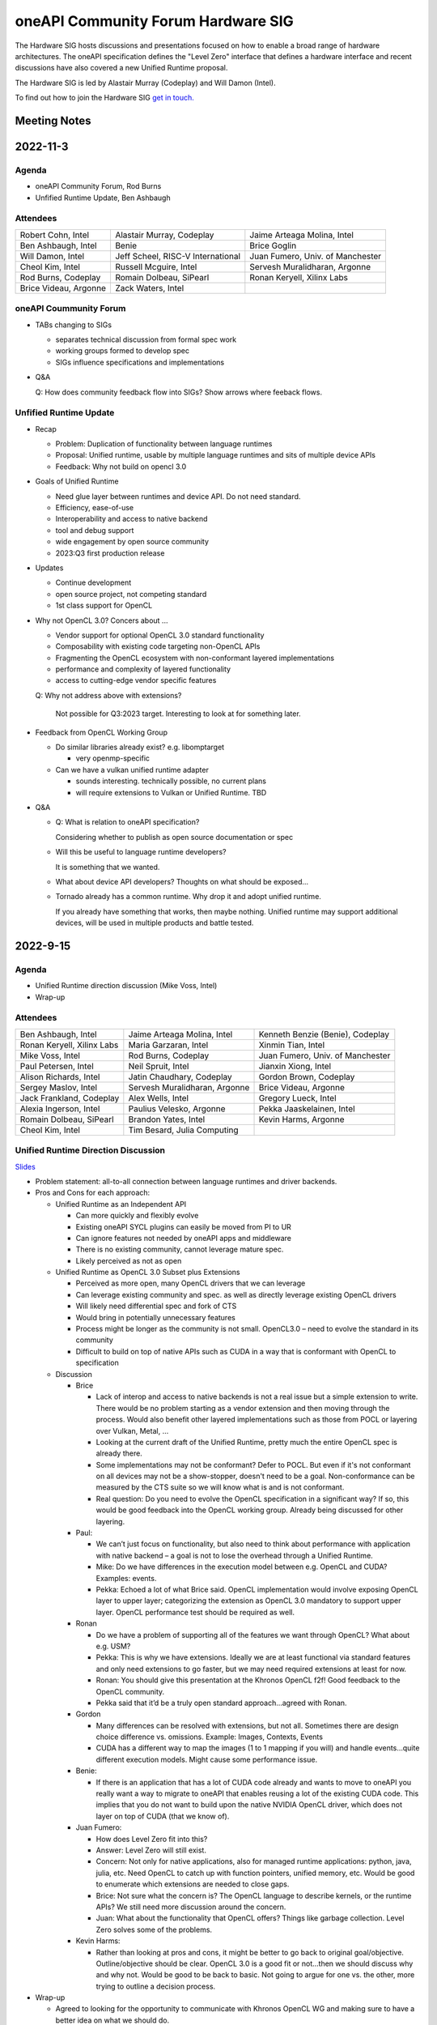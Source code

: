 ===================================
oneAPI Community Forum Hardware SIG
===================================

The Hardware SIG hosts discussions and presentations focused on
how to enable a broad range of hardware architectures. The
oneAPI specification defines the "Level Zero" interface that
defines a hardware interface and recent discussions have also
covered a new Unified Runtime proposal.

The Hardware SIG is led by Alastair Murray (Codeplay) and Will Damon (Intel).

To find out how to join the Hardware SIG `get in touch. <https://www.oneapi.io/community/>`__

Meeting Notes
=============

2022-11-3
=========

Agenda
------

* oneAPI Community Forum, Rod Burns
* Unfified Runtime Update, Ben Ashbaugh

Attendees
---------

.. list-table::

   * - Robert Cohn, Intel
     - Alastair Murray, Codeplay
     - Jaime Arteaga Molina, Intel
   * - Ben Ashbaugh, Intel
     - Benie
     - Brice Goglin
   * - Will Damon, Intel
     - Jeff Scheel, RISC-V International
     - Juan Fumero, Univ. of Manchester
   * - Cheol Kim, Intel
     - Russell Mcguire, Intel
     - Servesh Muralidharan, Argonne
   * - Rod Burns, Codeplay
     - Romain Dolbeau, SiPearl
     - Ronan Keryell, Xilinx Labs
   * - Brice Videau, Argonne
     - Zack Waters, Intel
     -

oneAPI Coummunity Forum
-----------------------

* TABs changing to SIGs

  * separates technical discussion from formal spec work
  * working groups formed to develop spec
  * SIGs influence specifications and implementations

* Q&A

  Q: How does community feedback flow into SIGs? Show arrows where
  feeback flows.

Unfified Runtime Update
-----------------------

* Recap

  * Problem: Duplication of functionality between language runtimes
  * Proposal: Unified runtime, usable by multiple language runtimes
    and sits of multiple device APIs
  * Feedback: Why not build on opencl 3.0

* Goals of Unified Runtime

  * Need glue layer between runtimes and device API. Do not need
    standard.
  * Efficiency, ease-of-use
  * Interoperability and access to native backend
  * tool and debug support
  * wide engagement by open source community
  * 2023:Q3 first production release

* Updates

  * Continue development
  * open source project, not competing standard
  * 1st class support for OpenCL

* Why not OpenCL 3.0? Concers about ...

  * Vendor support for optional OpenCL 3.0 standard functionality
  * Composability with existing code targeting non-OpenCL APIs
  * Fragmenting the OpenCL ecosystem with non-conformant layered
    implementations
  * performance and complexity of layered functionality
  * access to cutting-edge vendor specific features

  Q: Why not address above with extensions?

     Not possible for Q3:2023 target. Interesting to look at for
     something later.

* Feedback from OpenCL Working Group

  * Do similar libraries already exist? e.g. libomptarget

    * very openmp-specific

  * Can we have a vulkan unified runtime adapter

    * sounds interesting. technically possible, no current plans
    * will require extensions to Vulkan or Unified Runtime. TBD

* Q&A

  * Q: What is relation to oneAPI specification?

    Considering whether to publish as open source documentation or
    spec

  * Will this be useful to language runtime developers?

    It is something that we wanted.


  * What about device API developers? Thoughts on what should be
    exposed...

  * Tornado already has a common runtime. Why drop it and adopt
    unified runtime.

    If you already have something that works, then maybe
    nothing. Unified runtime may support additional devices, will be
    used in multiple products and battle tested.


2022-9-15
=========

Agenda
------

* Unified Runtime direction discussion (Mike Voss, Intel)
* Wrap-up

Attendees
---------

.. list-table::

   * - Ben Ashbaugh, Intel
     - Jaime Arteaga Molina, Intel
     - Kenneth Benzie (Benie), Codeplay
   * - Ronan Keryell, Xilinx Labs
     - Maria Garzaran, Intel
     - Xinmin Tian, Intel
   * - Mike Voss, Intel
     - Rod Burns, Codeplay
     - Juan Fumero, Univ. of Manchester
   * - Paul Petersen, Intel
     - Neil Spruit, Intel
     - Jianxin Xiong, Intel
   * - Alison Richards, Intel
     - Jatin Chaudhary, Codeplay
     - Gordon Brown, Codeplay
   * - Sergey Maslov, Intel
     - Servesh Muralidharan, Argonne
     - Brice Videau, Argonne
   * - Jack Frankland, Codeplay
     - Alex Wells, Intel
     - Gregory Lueck, Intel
   * - Alexia Ingerson, Intel
     - Paulius Velesko, Argonne
     - Pekka Jaaskelainen, Intel
   * - Romain Dolbeau, SiPearl
     - Brandon Yates, Intel
     - Kevin Harms, Argonne
   * - Cheol Kim, Intel
     - Tim Besard, Julia Computing
     -

Unified Runtime Direction Discussion
------------------------------------

`Slides <presentations/Level-Zero-Spec-v1.5.pdf>`__

* Problem statement: all-to-all connection between language runtimes
  and driver backends.

* Pros and Cons for each approach:

  * Unified Runtime as an Independent API

    * Can more quickly and flexibly evolve
    * Existing oneAPI SYCL plugins can easily be moved from PI to UR
    * Can ignore features not needed by oneAPI apps and middleware
    * There is no existing community, cannot leverage mature spec.
    * Likely perceived as not as open

  * Unified Runtime as OpenCL 3.0 Subset plus Extensions

    * Perceived as more open, many OpenCL drivers that we can leverage
    * Can leverage existing community and spec. as well as directly
      leverage existing OpenCL drivers
    * Will likely need differential spec and fork of CTS
    * Would bring in potentially unnecessary features
    * Process might be longer as the community is not small.
      OpenCL3.0 – need to evolve the standard in its community
    * Difficult to build on top of native APIs such as CUDA in a way
      that is conformant with OpenCL to specification

  * Discussion

    * Brice

      * Lack of interop and access to native backends is not a real
        issue but a simple extension to write.  There would be no
        problem starting as a vendor extension and then moving through
        the process.  Would also benefit other layered implementations
        such as those from POCL or layering over Vulkan, Metal, …
      * Looking at the current draft of the Unified Runtime, pretty
        much the entire OpenCL spec is already there.
      * Some implementations may not be conformant?  Defer to POCL.
        But even if it's not conformant on all devices may not be a
        show-stopper, doesn't need to be a goal.  Non-conformance can
        be measured by the CTS suite so we will know what is and is
        not conformant.
      * Real question: Do you need to evolve the OpenCL specification
        in a significant way?  If so, this would be good feedback into
        the OpenCL working group.  Already being discussed for other
        layering.

    * Paul:

      * We can’t just focus on functionality, but also need to think
        about performance with application with native backend – a
        goal is not to lose the overhead through a Unified Runtime.
      * Mike: Do we have differences in the execution model between
        e.g. OpenCL and CUDA?  Examples: events.
      * Pekka: Echoed a lot of what Brice said.  OpenCL implementation
        would involve exposing OpenCL layer to upper layer;
        categorizing the extension as OpenCL 3.0 mandatory to support
        upper layer.  OpenCL performance test should be required as
        well.

    * Ronan

      * Do we have a problem of supporting all of the features we want
        through OpenCL?  What about e.g. USM?
      * Pekka: This is why we have extensions.  Ideally we are at
        least functional via standard features and only need
        extensions to go faster, but we may need required extensions
        at least for now.
      * Ronan: You should give this presentation at the Khronos OpenCL
        f2f!  Good feedback to the OpenCL community.
      * Pekka said that it’d be a truly open standard
        approach...agreed with Ronan.

    * Gordon

      * Many differences can be resolved with extensions, but not all.
        Sometimes there are design choice difference vs. omissions.
        Example: Images, Contexts, Events
      * CUDA has a different way to map the images (1 to 1 mapping if
        you will) and handle events…quite different execution models.
        Might cause some performance issue.

    * Benie:

      * If there is an application that has a lot of CUDA code already
        and wants to move to oneAPI you really want a way to migrate
        to oneAPI that enables reusing a lot of the existing CUDA
        code.  This implies that you do not want to build upon the
        native NVIDIA OpenCL driver, which does not layer on top of
        CUDA (that we know of).

    * Juan Fumero:

      * How does Level Zero fit into this?
      * Answer: Level Zero will still exist.
      * Concern: Not only for native applications, also for managed
        runtime applications: python, java, julia, etc.  Need OpenCL
        to catch up with function pointers, unified memory, etc.
        Would be good to enumerate which extensions are needed to
        close gaps.
      * Brice: Not sure what the concern is?  The OpenCL language to
        describe kernels, or the runtime APIs?  We still need more
        discussion around the concern.
      * Juan: What about the functionality that OpenCL offers?  Things
        like garbage collection.  Level Zero solves some of the
        problems.

    * Kevin Harms:

      * Rather than looking at pros and cons, it might be better to go
        back to original goal/objective.  Outline/objective should be
        clear.  OpenCL 3.0 is a good fit or not…then we should discuss
        why and why not.  Would be good to be back to basic.  Not
        going to argue for one vs. the other, more trying to outline a
        decision process.

* Wrap-up

  * Agreed to looking for the opportunity to communicate with Khronos
    OpenCL WG and making sure to have a better idea on what we should
    do.

  * Agreed to discuss more on the Unified Runtime direction at the
    next TAB meeting.


2022-8-18
=========

Agenda
------

.. list-table::

  * - Topic
    - Presenter
  * - What is in Level Zero v1.5?
    - Jaime Arteaga Molina
  * - Unified Runtime
    - Zack Waters

Attendees
---------

.. list-table::

   * - Ben Ashbaugh, Intel
     - Alastair Murray, Codeplay
     - Jaime Arteaga, Intel
   * - Kenneth Benzie (Benie), Codeplay
     - Brice Goglin
     - Arlin Davis, Intel
   * - Ravi Ganapathi, Intel
     - Gordon Brown, Codeplay
     - Kevin Harms, Argonne
   * - Hugh Delaney, Codeplay
     - Jack Kirk, Codeplay
     - Jeff Scheel, RISC-V International
   * - Juan Fumero, Univ. of Manchester
     - Ronan Keryell, AMD Xilinx
     - Cheol Kim, Intel
   * - Greg Lueck, Intel
     - Sergey Maslov, Intel
     - Mehdi Goli, Codeplay
   * - Steena Monteiro, Intel
     - Servesh Muralidharan, Argonne
     - Nicolas Miller, Codeplay
   * - Paolo Gorlani, Codeplay
     - Paulius Velesko
     - Paul Petersen, Intel
   * - Romain Dolbeau, SiPearl
     - Tadej Giglaric,
     - Xinmin Tian, Intel
   * - Tim Besard, Julia Computing
     - Peng Tu, Intel
     - Victor Lumuller, Codeplay
   * - Brice Videau, Argonne
     - Michael Voss, Intel
     - Zack Waters, Intel
   * - Brandon Yates, Intel
     - Ravindra Babu Ganapathi, Intel
     - Russell Mcguire, Intel


Level Zero v1.5
---------------

`Slides <presentations/Level-Zero-Spec-v1.5.pdf>`__

* Reviewing Public Issues for Level Zero v1.5
* Top issue: #7, improving the interaction of sysman and the core
  APIs, remove environment variable.

  * Servesh: Is there a way in the API to determine what can and
    cannot be done?  Basically, can we define what you can and cannot
    do as an unprivileged user?

    * Jaime: Is this an implementation detail?
    * Zack: We should define a return value for insufficient permissions.
    * Jaime: We already have this return value.
    * Servesh: Usage model is that you need to perform a series of
      calls and want to know if they will succeed.
    * Suggest filing an issue for discussion.

  * Also: #11, Device and metric timestamp synchronization.
  * Remainder are documentation updates:

    * #6, Add IPC support for host allocations.

      * Jaime: Note, this doesn't include support for shared
        allocations, only adds support for host allocations.

    * #8, Clarify that a context created against a root device
      automatically includes all of its sub-devices.

      * Purely documentation, driver is already behaving this way.

    * #9, Allowing IPC events with timestamp events.

      * Can't think of a reason to disallow this.

  * Jaime: Are there any other must-fix issues for v1.5?
  * Brice: It would be easiest to add a GitHub milestone for these
    issues, for tracking.
  * There are a few other issues that have come in recently, but they
    may not make v1.5:

    * #12, deprecated power limits APIs.
    * #5, consider extending event states beyond 2?
    * #13, callback when Level Zero frees memory.

      * Peng: Good direction to make this more general.  Another
        request is to indicate when Level Zero is finished with a
        command list.

  * All the issues have been posted on the Level Zero GitHub; we’d
    appreciate for your feedback and input.
  * Timeline:

    * Targeting a release candidate in September.
    * Targeting release in October.

  * Github spec source walkthrough (Zack).
  * Ronan: As a general question, are you looking at all at embedded
    or safety critical applications?  Note that things like callbacks
    are forbidden in safety critical contexts.

    * Zack: Many features are optional since not all devices support
      every feature, so perhaps an embedded device might not support
      callbacks.

  * Brice: How do you plan to handle removal of experimental
    extensions or promotion of experimental extensions to standard
    extensions or core features?  Specifically looking at symbols in
    the loader and entries in the DDI table.

    * Brandon: We can't remove anything from the dispatch tables, need
      to maintain backwards compatibility.
    * Jaime: At least, we need to keep the symbols until the next
      major version.
    * Zack: We do allow experimental extensions to change things like
      the function signature.  Does this cause a problem for the
      loader?
    * Brice: Yes, it could.
    * Zack: Maybe we need to do something differently for experimental
      extensions then.

Unified Runtime
---------------

* Walked through the posted Unified Runtime ver.0.5 specification.
* Reviewed the overview and objective: Intro - Unified Runtime API for
  interface for Parallel Language Runtimes such as Julia etc.  Unified
  Runtime API enumerates Open CL, ROCm, CUDA, and others through the
  API.  Runtime is extensible - new support platform with platforms;
  new functionalities, some features that CUDA and Open CL provide.
  We have ability for platform extensions with Unified Runtime API.
  Extension interfaces provide native access to the platforms - Open
  CL, CL objects, etc.  We want the Runtime easier to be used.
* Fundamentals - overview of API designs; repo will be coming soon;
  working on it with Legal.  Naming convention: zer for now, other
  conventions in the future.
* Multithreading and concurrency; overall ABI - backward compatibility
  requirement stated on the spec.
* Programming guide - API documentations that state structures,
  descriptions, etc.  Platforms represent a collection of physical
  devices in the system accessed by the same driver.
* Queue and Enqueue: how to take the kernels and launch the device; A
  queue object represents a logic input stream to a device
* Native driver access - a set of APIs provide accessors for native
  handles.  We can leverage a platform extensions to convert the
  native handle to a driver handle. Given a zer_program_handle_t
* Brice: Somebody copy-pasted OpenCL.  Why not just use OpenCL?  Each
  of the APIs is basically the exact equivalent of OpenCL.

  * Zack: Want to evolve more towards Level Zero.  Started with what
    we have for SYCL.
  * Servesh: Maybe a different question.  What is the added value
    vs. calling Level Zero or OpenCL?
  * Brice: The added value is bring back everything that was stripped
    from OpenCL in Level Zero.

* Kevin Harms: Suggest updating the top-level document to add an
  application.  Would the expectation be that an application only
  calls through the parallel language runtime?  Or could it (would
  it?) directly interface with the unified runtime?

  * Paul: We expect that most applications will call through a
    parallel language runtime, but it is a layered architecture and
    applications can call into the lower levels if desired.
  * Jeff (RISC-V): Availability is key.
  * Jeff: The advantage is less for existing applications that are
    already programming towards the lower-level layers, and more for
    the next application that can take advantage of hardware that they
    may not otherwise.

* Kevin: Will the Intel OpenMP adopt the Unified Runtime API?

  * Paul: Yes, especially for accelerator offload.  The OpenMP
    libtarget API would target the unified runtime rather than Level
    Zero.

* Gordon: Is there a long-term goal to improve interoperability if
  SYCL and OpenMP both layer on the unified runtime?

  * aul: Yes.  Provides an opportunity to share the same abstractions.

* Juan Fumero: Is the input always SPIR-V?  How will this work for
  CUDA?  Could it be PTX IL instead?


2022-6-9
========

Agenda
------

.. list-table::

  * - Topic
    - Presenter
    - Time
  * - `Intro about Level Zero TAB & Roadmap`_
    - Paul Petersen, Intel
    - 20 min
  * - `Level Zero Specification & How to Participate`_
    - Zack Waters, Intel
    - 20 min
  * - `Discussion Topic:  Separation of Sysman from core Level Zero APIs`_
    - Ben Ashbaugh, Intel
    - 20 min
  * - Wrap up, Question & Answer
    - All
    - 10 min


Attendees
---------

.. list-table::

   * - Robert Cohn, Intel
     - Alastair Murray, Codeplay
     - Jaime Arteaga Molina, Intel
   * - Ben Ashbaugh, Intel
     - Benie, Codeplay
     - Brice Goglin
   * - Arlin Davis, Intel
     - En Shao (ICT)
     - Ravindra Babu Ganapathi, Intel
   * - Alexia Ingerson, Intel
     - Juan Fumero, University of Manchester
     - Rahul Khanna, Intel
   * - Cheol Kim, Intel
     - Sergey Maslov, Intel
     - Michal Mrozek, Intel
   * - Servesh Muralidharan, Argonne
     - Paul Petersen, Intel
     - Raja Apphuswamy, EURECOM
   * - Laura Reznikov, Intel
     - Romain Dolbeau
     - Xinmin Tian, Intel
   * - Tim Besard, Julia Computing
     - Peng Tu, Intel
     - Brice Videau, Argonne
   * - Vincent Casillas
     - Michael Voss, Intel
     - Zack Waters, Intel
   * - Jianxin Xiong, Intel
     - Brandon Yates, Intel
     - Russel Mcquire, Intel
   * - Kevin Harms
     -
     -


Intro about Level Zero TAB & Roadmap
------------------------------------

`Slides <presentations/l0-tab-intro.pdf>`__

.. notes for the topic

- There is contribution guideline on the Github.
- What is the right cadence, frequency?  What kind of interest level?
  Any feedback?  oneAPI is trying to solve a difficult problem.
- LevelZero spec has been shared from beta 1.0
- Does oneAPI need a Unified Runtime?  We might want to partition?  We
  could simplify it as a hardware device layer.  Device Abstraction
  should be required.
- What is the primitive function that we have not been covering so far
  to support your fav language?
- Do we need special support for the CPU?  CPU device driver or
  resource management?  Leverage common components…memory structure
  for heterogeneous compute platforms.  Proposing Unified Runtime API.
  It's a fairly radical sw infra…relatively major change to our sw
  structure.  Revolutionary change should be required.  Need a smooth
  transition to discuss and agree the directions at TAB and other
  places.


Level Zero Specification & How to Participate
---------------------------------------------

`Slides <presentations/22ww24_LevelZeroSpec_TAB.pdf>`__

- Spec.1.4 has been published in May
- Starting with Level Zero spec. v1.5.
- Scripts generate spec and headers from API spec and programming
  guide; covering YAML, headers, implementation to make sure codes are
  compiled, and API spec.  Programming guides are validated by script.
- Trying to ensure backward compatibility: minor version increment,
  major version increment
- Next steps: release spec dev framework, post spec issues from
  internal repo, organize candidate spec update for spec v1.5.
- Pls contribute to Level Zero spec, help us evolve Level Zero, and
  propose new feature required. What Level Zero topics should be
  covered in future TAB meeting?
- What's the relationship between Implementation and spec?  Spec
  without implementation led to errors that are hard to fix. Now we
  wait for implementation before finalization. Prove out a feature as
  an extension, even if inclusion in spec is the goal.

Discussion Topic:  Separation of Sysman from core Level Zero APIs
-----------------------------------------------------------------

`Slides <presentations/22ww24_Sysman_TAB.pdf>`__

- Currently LZ Sysman is tightly coupled to LZ Core APIs, a problem is
  that it's unclear who should enable Sysman, and how and when.
- Proposal from Ben: Add a zeslnit() for initializing sysman,
  independent of zelnit(), add query functions for sysman driver and
  device support, add function to get sysman handle from coreAPI
  handle, consider enumerating sysman separately from core APIs.
- Questions from Ben: right direction?  How important is backward
  compatibility?  Do we need to separate privileged sysman form
  unprivileged sysman?  How to handle ZES-ENABLE_SYSMAN_LOW_POWER?  Do
  we need to decouple other tools as well (e.g. debugging)?
- Servesh - how will we separate Sysman from the Core?  We'd enable
  decouple…but answer is it all depends.
- Peng Tu - will it make easier for a developer to enable Level Zero
  in that way?  Currently most SYCL users don't use Sysman, so we
  still need more feedback.
- Brice Videau (from Argonne) - Agree.  this is only way…decoupling is
  a good idea.
- Juan (from Manchester) - Running different version should be ok?
  Implementation details.  Interchanging devices.
- Why do we need to initialize Sysman?  We want the architecture to be
  able to initialize separately.  You need a specific dependency.  The
  right flow is to check the dependency and initialize Sysman.  It's
  more like requirement.
- Servesh: It seems like the target is for accelerators…future is
  device sitting in CPU and other devices probably.  Have you thought
  about supporting the demand for those?  We'll make sure that ver 2.0
  would be refactoring some functionality to cover such heterogeneous
  platform support requirement.  Specs will be evolved but when?  Not
  this year…but next few years.  Need to be more flexible for
  supporting heterogeneous environment.  What's the philosophy behind
  Level Zero?  Level Zero needs to be visible so developers can
  flexibly define another abstraction layer higher as needed while
  emulating devices.  We'll need to clean up the challenge going
  forward.
- Brice Videau: What's driving Level Zero ver 2.0?  Runtime is doing
  poor job for enabling Level Zero in general.  Need to cover some
  functionality to make it implemented effciently, but has not seen it
  on Level Zero.  Rebuilding OPEN CL---some members don't like the
  idea.  TAB is a goold place to tackle the issue.


Q: How much separation would this mean for the implementation?

Q: Will separation help me to build a smaller level zero?

   Yes, sycl does not use a lot of the features in sysman

Q: Decoupling is a good idea. Can use uuid to know if 2 devices are
   the same. This is the only solution--being able to disable sysman
   whenever we want depending on the tools.

Q: Do we need to continue supporting the environment variable?

   API could override ZES_INIT=0

Q: Could decoupling lead to different versions being used?

Q: What is the overhead of zes_init?

   Don't put them in a tight loop

Q: If you decouple debugging, separate zed_init, or use mask?

   Could go either way.

Q: Today it is accelerator focused, could be used for other
   devices. Have you looked of decomposing sets of API so that optional
   fucntionality allows it.

   We have been considering that for 2.0. Want to hear feedback about
   this topic.

Q: What is the timeframe for 2.0?

   Not this year. Maybe in the next couple years. Which means we need
   to start thinking about it now.

Q: Topic on visibility of devices/affinity mask that makes devices
   available: https://github.com/oneapi-src/level-zero-spec/issues/1

   We will be presenting a proposal. We will make it a topic for a
   future meeting.

Q: To support heterogeneity, we need something more flexible than the
   current affinity mask. Don't see clear device abstraction.

Q: Any plans to allow for vectorized representation of SPIR-V for
   front ends that already have efficient vectorized code generation?

   I think this is already supported? If it isn't, is this an
   implementation question, or a spec question? Let's focus on spec
   questions here.

Q: What should drive level 2.0? Need features to build runtimes on top
   of level zero. Runtimes use l0 inefficiently, polling, many
   threads, etc. Need async programming models. L0 should be
   sufficient or provide capability to do that on top. Seen that issue
   with hip on top of l0. Difficult to get right, error prone,
   especially multi-threading. Everybody needs to implement the same
   thing, and does a poor job. Users should not handle helper threads.

Q: Can we show that opencl API on top of L0 has same efficiency?
   People should not have to figure out tricks to get performance.
